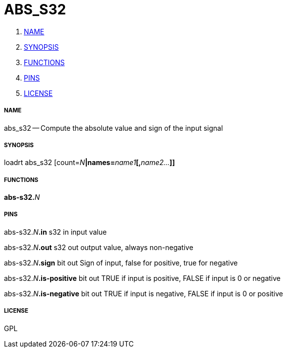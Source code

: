 ABS_S32
=======

. <<name,NAME>>
. <<synopsis,SYNOPSIS>>
. <<functions,FUNCTIONS>>
. <<pins,PINS>>
. <<license,LICENSE>>




===== [[name]]NAME

abs_s32 -- Compute the absolute value and sign of the input signal


===== [[synopsis]]SYNOPSIS
loadrt abs_s32 [count=__N__**|names=**__name1__**[,**__name2...__**]]
**

===== [[functions]]FUNCTIONS

**abs-s32.**__N__



===== [[pins]]PINS

abs-s32.__N__**.in** s32 in 
input value

abs-s32.__N__**.out** s32 out 
output value, always non-negative

abs-s32.__N__**.sign** bit out 
Sign of input, false for positive, true for negative

abs-s32.__N__**.is-positive** bit out 
TRUE if input is positive, FALSE if input is 0 or negative

abs-s32.__N__**.is-negative** bit out 
TRUE if input is negative, FALSE if input is 0 or positive


===== [[license]]LICENSE

GPL
